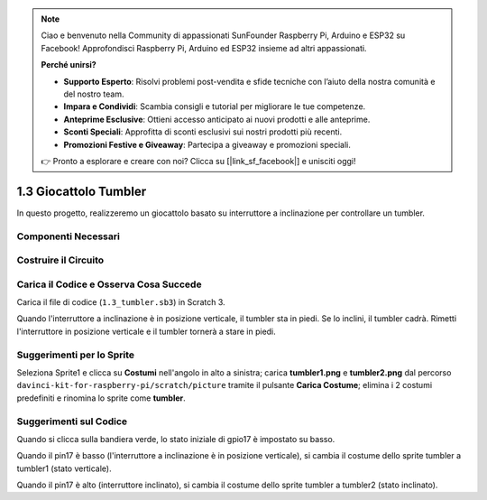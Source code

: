 .. note:: 

    Ciao e benvenuto nella Community di appassionati SunFounder Raspberry Pi, Arduino e ESP32 su Facebook! Approfondisci Raspberry Pi, Arduino ed ESP32 insieme ad altri appassionati.

    **Perché unirsi?**

    - **Supporto Esperto**: Risolvi problemi post-vendita e sfide tecniche con l’aiuto della nostra comunità e del nostro team.
    - **Impara e Condividi**: Scambia consigli e tutorial per migliorare le tue competenze.
    - **Anteprime Esclusive**: Ottieni accesso anticipato ai nuovi prodotti e alle anteprime.
    - **Sconti Speciali**: Approfitta di sconti esclusivi sui nostri prodotti più recenti.
    - **Promozioni Festive e Giveaway**: Partecipa a giveaway e promozioni speciali.

    👉 Pronto a esplorare e creare con noi? Clicca su [|link_sf_facebook|] e unisciti oggi!

1.3 Giocattolo Tumbler
==========================

In questo progetto, realizzeremo un giocattolo basato su interruttore a inclinazione per controllare un tumbler.

.. image:: img/1.3_header.png

Componenti Necessari
-----------------------

.. image:: img/1.3_component.png

Costruire il Circuito
----------------------

.. image:: img/1.3_fritzing.png

Carica il Codice e Osserva Cosa Succede
------------------------------------------

Carica il file di codice (``1.3_tumbler.sb3``) in Scratch 3.

Quando l'interruttore a inclinazione è in posizione verticale, il tumbler sta in piedi. Se lo inclini, il tumbler cadrà. Rimetti l'interruttore in posizione verticale e il tumbler tornerà a stare in piedi.

Suggerimenti per lo Sprite
-----------------------------
Seleziona Sprite1 e clicca su **Costumi** nell'angolo in alto a sinistra; carica **tumbler1.png** e **tumbler2.png** dal percorso ``davinci-kit-for-raspberry-pi/scratch/picture`` tramite il pulsante **Carica Costume**; elimina i 2 costumi predefiniti e rinomina lo sprite come **tumbler**.

.. image:: img/1.3_add_tumbler.png

Suggerimenti sul Codice
--------------------------

.. image:: img/1.3_title2.png
  :width: 400

Quando si clicca sulla bandiera verde, lo stato iniziale di gpio17 è impostato su basso.

.. image:: img/1.3_title4.png
  :width: 400

Quando il pin17 è basso (l'interruttore a inclinazione è in posizione verticale), si cambia il costume dello sprite tumbler a tumbler1 (stato verticale).

.. image:: img/1.3_title3.png
  :width: 400

Quando il pin17 è alto (interruttore inclinato), si cambia il costume dello sprite tumbler a tumbler2 (stato inclinato).
